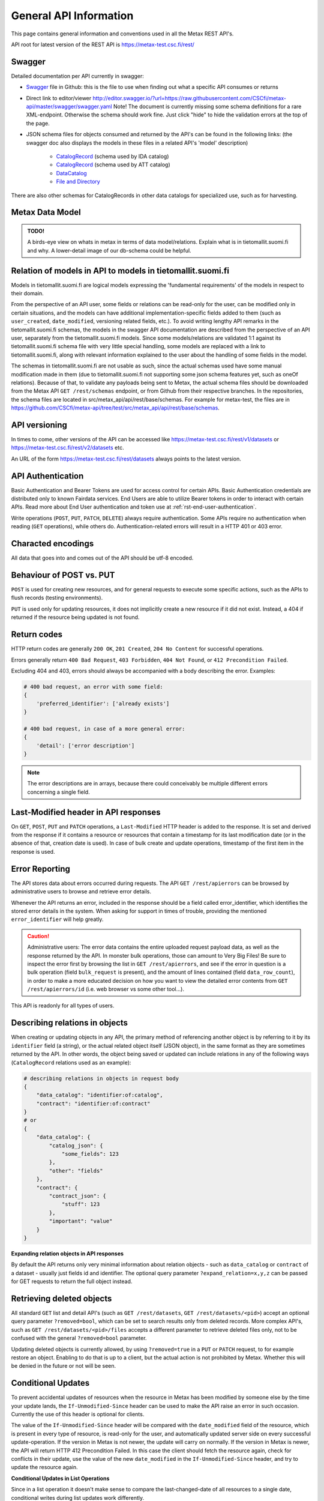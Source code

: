 
General API Information
========================


This page contains general information and conventions used in all the Metax REST API's.

API root for latest version of the REST API is https://metax-test.csc.fi/rest/



Swagger
--------

Detailed documentation per API currently in swagger:

* `Swagger <https://raw.githubusercontent.com/CSCfi/metax-api/master/swagger/swagger.yaml>`_ file in Github: this is the file to use when finding out what a specific API consumes or returns
* Direct link to editor/viewer http://editor.swagger.io/?url=https://raw.githubusercontent.com/CSCfi/metax-api/master/swagger/swagger.yaml Note! The document is currently missing some schema definitions for a rare XML-endpoint. Otherwise the schema should work fine. Just click "hide" to hide the validation errors at the top of the page.
* JSON schema files for objects consumed and returned by the API's can be found in the following links: (the swagger doc also displays the models in these files in a related API's 'model' description)

    * `CatalogRecord <https://raw.githubusercontent.com/CSCfi/metax-api/master/src/metax_api/api/rest/base/schemas/ida_dataset_schema.json>`_ (schema used by IDA catalog)
    * `CatalogRecord <https://raw.githubusercontent.com/CSCfi/metax-api/master/src/metax_api/api/rest/base/schemas/att_dataset_schema.json>`_ (schema used by ATT catalog)
    * `DataCatalog <https://raw.githubusercontent.com/CSCfi/metax-api/master/src/metax_api/api/rest/base/schemas/datacatalog_schema.json>`_
    * `File and Directory <https://raw.githubusercontent.com/CSCfi/metax-api/master/src/metax_api/api/rest/base/schemas/file_schema.json>`_

There are also other schemas for CatalogRecords in other data catalogs for specialized use, such as for harvesting.



Metax Data Model
-----------------

.. admonition:: TODO!

  A birds-eye view on whats in metax in terms of data model/relations. Explain what is in tietomallit.suomi.fi and why. A lower-detail image of our db-schema could be helpful.



Relation of models in API to models in tietomallit.suomi.fi
------------------------------------------------------------

Models in tietomallit.suomi.fi are logical models expressing the 'fundamental requirements' of the models in respect to their domain.

From the perspective of an API user, some fields or relations can be read-only for the user, can be modified only in certain situations, and the models can have additional implementation-specific fields added to them (such as ``user_created``, ``date_modified``, versioning related fields, etc.). To avoid writing lengthy API remarks in the tietomallit.suomi.fi schemas, the models in the swagger API documentation are described from the perspective of an API user, separately from the tietomallit.suomi.fi models. Since some models/relations are validated 1:1 against its tietomallit.suomi.fi schema file with very little special handling, some models are replaced with a link to tietomallit.suomi.fi, along with relevant information explained to the user about the handling of some fields in the model.

The schemas in tietomallit.suomi.fi are not usable as such, since the actual schemas used have some manual modification made in them (due to tietomallit.suomi.fi not supporting some json schema features yet, such as oneOf relations). Because of that, to validate any payloads being sent to Metax, the actual schema files should be downloaded from the Metax API ``GET /rest/schemas`` endpoint, or from Github from their respective branches. In the repositories, the schema files are located in src/metax_api/api/rest/base/schemas. For example for metax-test, the files are in https://github.com/CSCfi/metax-api/tree/test/src/metax_api/api/rest/base/schemas.



API versioning
---------------

In times to come, other versions of the API can be accessed like https://metax-test.csc.fi/rest/v1/datasets or https://metax-test.csc.fi/rest/v2/datasets etc.

An URL of the form https://metax-test.csc.fi/rest/datasets always points to the latest version.

API Authentication
-------------------

Basic Authentication and Bearer Tokens are used for access control for certain APIs. Basic Authentication credentials are distributed only to known Fairdata services. End Users are able to utilize Bearer tokens in order to interact with certain APIs. Read more about End User authentication and token use at :ref:`rst-end-user-authentication`.

Write operations (``POST``, ``PUT``, ``PATCH``, ``DELETE``) always require authentication. Some APIs require no authentication when reading (``GET`` operations), while others do. Authentication-related errors will result in a HTTP 401 or 403 error.



Characted encodings
--------------------

All data that goes into and comes out of the API should be utf-8 encoded.



Behaviour of POST vs. PUT
---------------------------

``POST`` is used for creating new resources, and for general requests to execute some specific actions, such as the APIs to flush records (testing environments).

``PUT`` is used only for updating resources, it does not implicitly create a new resource if it did not exist. Instead, a 404 if returned if the resource being updated is not found.



Return codes
-------------

HTTP return codes are generally ``200 OK``, ``201 Created``, ``204 No Content`` for successful operations.

Errors generally return ``400 Bad Request``, ``403 Forbidden``, ``404 Not Found``, or ``412 Precondition Failed``.

Excluding 404 and 403, errors should always be accompanied with a body describing the error. Examples:

.. code-block:: python

    # 400 bad request, an error with some field:
    {
        'preferred_identifier': ['already exists']
    }
     
    # 400 bad request, in case of a more general error:
    {
        'detail': ['error description']
    }

.. note:: The error descriptions are in arrays, because there could conceivably be multiple different errors concerning a single field.



Last-Modified header in API responses
----------------------------------------

On ``GET``, ``POST``, ``PUT`` and ``PATCH`` operations, a ``Last-Modified`` HTTP header is added to the response. It is set and derived from the response if it contains a resource or resources that contain a timestamp for its last modification date (or in the absence of that, creation date is used). In case of bulk create and update operations, timestamp of the first item in the response is used.



Error Reporting
----------------

The API stores data about errors occurred during requests. The API ``GET /rest/apierrors`` can be browsed by administrative users to browse and retrieve error details.

Whenever the API returns an error, included in the response should be a field called error_identifier, which identifies the stored error details in the system. When asking for support in times of trouble, providing the mentioned ``error_identifier`` will help greatly.

.. caution:: Administrative users: The error data contains the entire uploaded request payload data, as well as the response returned by the API. In monster bulk operations, those can amount to Very Big Files! Be sure to inspect the error first by browsing the list in ``GET /rest/apierrors``, and see if the error in question is a bulk operation (field ``bulk_request`` is present), and the amount of lines contained (field ``data_row_count``), in order to make a more educated decision on how you want to view the detailed error contents from ``GET /rest/apierrors/id`` (i.e. web browser vs some other tool...).

This API is readonly for all types of users.



Describing relations in objects
--------------------------------

When creating or updating objects in any API, the primary method of referencing another object is by referring to it by its ``identifier`` field (a string), or the actual related object itself (JSON object), in the same format as they are sometimes returned by the API. In other words, the object being saved or updated can include relations in any of the following ways (``CatalogRecord`` relations used as an example):

.. code-block:: python

    # describing relations in objects in request body
    {
        "data_catalog": "identifier:of:catalog",
        "contract": "identifier:of:contract"
    }
    # or
    {
        "data_catalog": {
            "catalog_json": {
                "some_fields": 123
            },
            "other": "fields"
        },
        "contract": { 
            "contract_json": {
                "stuff": 123
            },
            "important": "value"
        }
    }



**Expanding relation objects in API responses**

By default the API returns only very minimal information about relation objects - such as ``data_catalog`` or ``contract`` of a dataset - usually just fields id and identifier. The optional query parameter ``?expand_relation=x,y,z`` can be passed for GET requests to return the full object instead.



Retrieving deleted objects
---------------------------

All standard ``GET`` list and detail API's (such as ``GET /rest/datasets``, ``GET /rest/datasets/<pid>``) accept an optional query parameter ``?removed=bool``, which can be set to search results only from deleted records. More complex API's, such as ``GET /rest/datasets/<pid>/files`` accepts a different parameter to retrieve deleted files only, not to be confused with the general ``?removed=bool`` parameter.

Updating deleted objects is currently allowed, by using ``?removed=true`` in a ``PUT`` or ``PATCH`` request, to for example restore an object. Enabling to do that is up to a client, but the actual action is not prohibited by Metax. Whether this will be denied in the future or not will be seen.




Conditional Updates
--------------------

To prevent accidental updates of resources when the resource in Metax has been modified by someone else by the time your update lands, the ``If-Unmodified-Since`` header can be used to make the API raise an error in such occasion. Currently the use of this header is optional for clients.

The value of the ``If-Unmodified-Since`` header will be compared with the ``date_modified`` field of the resource, which is present in every type of resource, is read-only for the user, and automatically updated server side on every successful update-operation. If the version in Metax is not newer, the update will carry on normally. If the version in Metax is newer, the API will return HTTP 412 Precondition Failed. In this case the client should fetch the resource again, check for conflicts in their update, use the value of the new ``date_modified`` in the ``If-Unmodified-Since`` header, and try to update the resource again.



**Conditional Updates in List Operations**

Since in a list operation it doesn't make sense to compare the last-changed-date of all resources to a single date, conditional writes during list updates work differently.

The ``If-Unmodified-Since`` header has to be present to signal that the dates of the resources being updated should be compared during the update. The value of the header itself is not checked, only that it is present. Then, the server will compare the value of the field ``date_modified`` of each row in the list vs. its counterpart currently on the server, and raises an error if the server version is newer. This means that for list updates, the field ``date_modified`` is required when the ``If-Unmodified-Since`` header is set, in addition to the actual field that is being updated. An error is raised if the ``date_modified`` field is missing in these cases. Mostly this detail is relevant for list ``PATCH`` updates, since ``PUT`` should usually have all fields present anyway. Note that if the resource has never been modified (only created), the field still has to be present, but its value should be null.

Possible errors resulting from the header check will be displayed in the list operation result along other errors.
